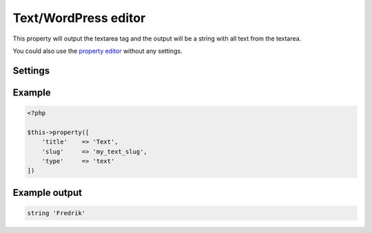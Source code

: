 Text/WordPress editor
============

.. attribute:: type: text

This property will output the textarea tag and the output will be a string with all text from the textarea.
  
You could also use the `property editor <editor.html>`_ without any settings.

Settings
-----------

.. attribute:: editor

  When this is true the **wp_editor** will be showed.

  Default value is **false**.

Example
-----------

.. code-block:: php

  <?php

  $this->property([
      'title'    => 'Text',
      'slug'     => 'my_text_slug',
      'type'     => 'text'
  ])

Example output
-----------

.. code-block:: php

  string 'Fredrik'
